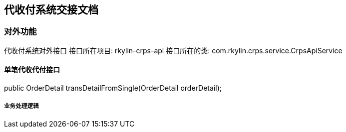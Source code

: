 == 代收付系统交接文档

=== 对外功能

====
代收付系统对外接口
接口所在项目: rkylin-crps-api
接口所在的类:  com.rkylin.crps.service.CrpsApiService
====

==== 单笔代收代付接口
public OrderDetail transDetailFromSingle(OrderDetail orderDetail);

===== 业务处理逻辑